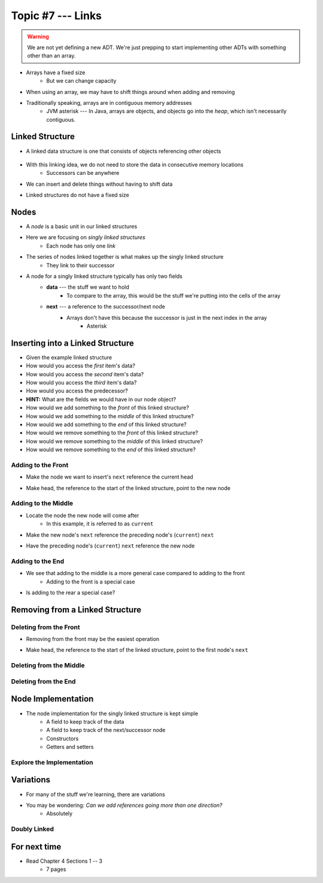 ******************
Topic #7 --- Links
******************

.. warning::

    We are not yet defining a new ADT. We're just prepping to start implementing other ADTs with something other than an array.


* Arrays have a fixed size
    * But we can change capacity

* When using an array, we may have to shift things around when adding and removing
* Traditionally speaking, arrays are in contiguous memory addresses
    * JVM asterisk --- In Java, arrays are objects, and objects go into the *heap*, which isn't necessarily contiguous.


Linked Structure
================

* A linked data structure is one that consists of objects referencing other objects

    .. image:: img/links_example0.png
       :width: 500 px
       :align: center


* With this linking idea, we do not need to store the data in consecutive memory locations
    * Successors can be anywhere

* We can insert and delete things without having to shift data
* Linked structures do not have a fixed size


Nodes
=====

* A *node* is a basic unit in our linked structures
* Here we are focusing on *singly linked structures*
    * Each node has only one *link*

* The series of nodes linked together is what makes up the singly linked structure
    * They link to their successor

.. image:: img/node_example.png
   :width: 500 px
   :align: center

* A node for a singly linked structure typically has only two fields
    * **data** --- the stuff we want to hold
        * To compare to the array, this would be the stuff we're putting into the cells of the array
    * **next** --- a reference to the successor/next node
        * Arrays don't have this because the successor is just in the next index in the array
            * Asterisk


Inserting into a Linked Structure
=================================

.. image:: img/links_example1.png
   :width: 500 px
   :align: center


* Given the example linked structure
* How would you access the *first* item's data?
* How would you access the *second* item's data?
* How would you access the *third* item's data?
* How would you access the predecessor?
* **HINT:** What are the fields we would have in our node object?

* How would we add something to the *front* of this linked structure?
* How would we add something to the *middle* of this linked structure?
* How would we add something to the *end* of this linked structure?

* How would we remove something to the *front* of this linked structure?
* How would we remove something to the *middle* of this linked structure?
* How would we remove something to the *end* of this linked structure?


Adding to the Front
-------------------

.. image:: img/links_addfront0.png
   :width: 500 px
   :align: center


* Make the node we want to insert's ``next`` reference the current head


.. image:: img/links_addfront1.png
   :width: 500 px
   :align: center

* Make head, the reference to the start of the linked structure, point to the new node

.. image:: img/links_addfront2.png
   :width: 500 px
   :align: center


Adding to the Middle
--------------------

.. image:: img/links_addmiddle0.png
   :width: 500 px
   :align: center

* Locate the node the new node will come after
    * In this example, it is referred to as ``current``

.. image:: img/links_addmiddle1.png
   :width: 500 px
   :align: center

* Make the new node's ``next``  reference the preceding node's (``current``) ``next``

.. image:: img/links_addmiddle2.png
   :width: 500 px
   :align: center

* Have the preceding node's (``current``) ``next`` reference the new node

.. image:: img/links_addmiddle3.png
   :width: 500 px
   :align: center


Adding to the End
-----------------

* We see that adding to the middle is a more general case compared to adding to the front
    * Adding to the front is a special case

* Is adding to the rear a special case?


Removing from a Linked Structure
=================================

Deleting from the Front
-----------------------

* Removing from the front may be the easiest operation

.. image:: img/links_removefront0.png
   :width: 500 px
   :align: center

* Make head, the reference to the start of the linked structure, point to the first node's ``next``

.. image:: img/links_removefront1.png
   :width: 500 px
   :align: center


Deleting from the Middle
------------------------

Deleting from the End
---------------------

Node Implementation
===================


* The node implementation for the singly linked structure is kept simple
    * A field to keep track of the data
    * A field to keep track of the next/successor node
    * Constructors
    * Getters and setters

.. code-block:: java
    :linenos:

    public class Node<T> {

        private T data;
        private Node<T> next;

        public Node() {
            this(null);
        }

        public Node(T data) {
            this.data = data;
            this.next = null;
        }

        public T getData() {
            return data;
        }

        public void setData(T data) {
            this.data = data;
        }

        public Node<T> getNext() {
            return next;
        }

        public void setNext(Node<T> next) {
            this.next = next;
        }
    }

Explore the Implementation
--------------------------



Variations
==========

* For many of the stuff we're learning, there are variations
* You may be wondering: *Can we add references going more than one direction?*
    * Absolutely

Doubly Linked
-------------



For next time
=============

* Read Chapter 4 Sections 1 -- 3
    * 7 pages
